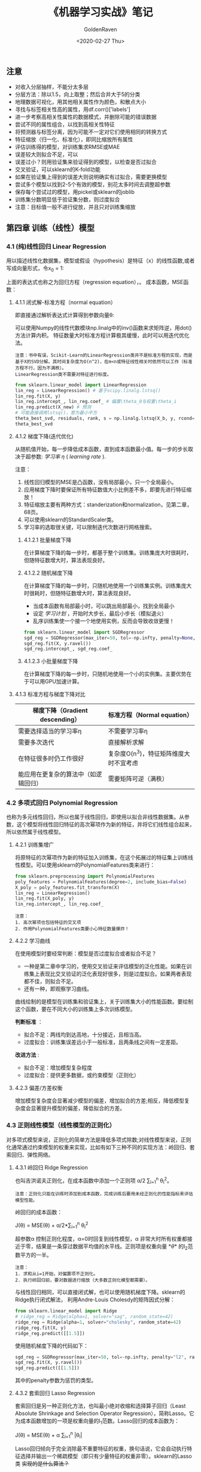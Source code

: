 # -*- org -*-
#+TITLE: 《机器学习实战》笔记
#+AUTHOR: GoldenRaven
#+DATE: <2020-02-27 Thu>
#+EMAIL: li.gaoyang@foxmail.com
#+OPTIONS: num:t

#+BEGIN_COMMENT
#+BEGIN_SRC sh :session
bash crop-convert.bash
#+END_SRC

#+RESULTS:
| /home/ligy/Documents/MachineLearning_notebook/pdfs |       |            |         |           |          |           |    |       |           |
| PDFCROP                                            | 1.38, | 2012/11/02 | -       | Copyright | (c)      | 2002-2012 | by | Heiko | Oberdiek. |
| ==>                                                |     1 | page       | written | on        | `1.pdf'. |           |    |       |           |
| softmax.pdf                                        |       |            |         |           |          |           |    |       |           |

#+END_COMMENT

** 注意
- 对收入分层抽样，不能分太多层
- 分层方法：除以1.5，向上取整；然后合并大于5的分类
- 地理数据可视化，用其他相关属性作为颜色，和散点大小
- 寻找与标签相关性高的属性，用df.corr()['labels']
- 进一步考察高相关性属性的数据模式，并删除可能的错误数据
- 尝试不同的属性组合，以找到高相关性特征
- 将预测器与标签分离，因为可能不一定对它们使用相同的转换方式
- 特征缩放（归一化、标准化），即同比缩放所有属性
- 评估训练得的模型，对训练集求RMSE或MAE
- 误差较大则拟合不足，可以
- 误差过小？则用验证集来验证得到的模型，以检查是否过拟合
- 交叉验证，可以sklearn的K-fold功能
- 如果在验证集上得到的误差大则说明确实有过拟合，需要更换模型
- 尝试多个模型以找到2-5个有效的模型，别花太多时间去调整超参数
- 保存每个尝试过的模型，用pickel或sklearn的joblib
- 训练集分数明显低于验证集分数，则过度拟合
- 注意：目标值一般不进行绽放，并且只对训练集缩放
** 第四章 训练（线性）模型
*** 4.1 (纯)线性回归 Linear Regression
用以描述线性化数据集，模型或假设（hypothesis）是特征（x）的线性函数,或者写成向量形式，令x_0 = 1:
#+ATTR_HTML: :width 400
[[file:images/linear_hypothsis.png]]

上面的表达式也称之为回归方程（regression equation），\theta为回归系数。
成本函数，MSE函数：
#+attr_html: :width 400px
[[file:images/MSE.png]]

**** 4.1.1 闭式解-标准方程（normal equation）
即直接通过解析表达式计算得到参数向量\theta:
#+attr_html: :width 200px
[[file:images/normal_equation.png]]

可以使用Numpy的线性代数模块np.linalg中的inv()函数来求矩阵逆，用dot()方法计算内积。
特征数量大时标准方程计算极其缓慢，此时可以用迭代优化法。
#+BEGIN_EXAMPLE
注意：书中有误，Scikit-Learn的LinearRegression类并不是标准方程的实现，而是基于X的SVD分解。其时间复杂度为O(n^2)，在m<n或特征线性相关时依然可以工作（标准方程不行，因为不满秩）。
LinearRegression类不需要对特征进行标度。
#+END_EXAMPLE
#+BEGIN_SRC python
from sklearn.linear_model import LinearRegression
lin_reg = LinearRegression() # 基于scipy.linalg.lstsq()
lin_reg.fit(X, y)
lin_reg.intercept_, lin_reg.coef_ # 偏置\theta_0与权重\theta_i
lin_reg.predict(X_new) # 预测
# 可能直接调用lstsq()，意为最小平方
theta_best_svd, residuals, rank, s = np.linalg.lstsq(X_b, y, rcond=1e-6)
theta_best_svd
#+END_SRC
**** 4.1.2 梯度下降(迭代优化)
从随机值开始，每一步降低成本函数，直到成本函数最小值。每一步的步长取决于超参数: /学习率/ /\eta/ ( /learning rate/ ).
# #+BEGIN_EXAMPLE
注意：
1. 线性回归模型的MSE是凸函数，没有局部最小，只一个全局最小。
2. 应用梯度下降时要保证所有特征数值大小比例差不多，即要先进行特征缩放！
3. 特征缩放主要有两种方式：standerization和normalization，见第二章，68页。
4. 可以使用sklearn的StandardScaler类。
5. 学习率的选取很关键，可以限制迭代次数进行网格搜索。
# #+END_EXAMPLE
***** 4.1.2.1 批量梯度下降
在计算梯度下降的每一步时，都基于整个训练集。训练集庞大时很耗时，但随特征数增大时，算法表现良好。
***** 4.1.2.2 随机梯度下降
在计算梯度下降的每一步时，只随机地使用一个训练集实例。训练集庞大时很耗时，但随特征数增大时，算法表现良好。
- 当成本函数有局部最小时，可以跳出局部最小，找到全局最小
- 设定 /学习计划/ ，开始时大步长，最后小步长（模拟退火）
- 乱序训练集使一个接一个地使用实例，反而会导致收敛更慢！
#+BEGIN_SRC python
from sklearn.linear_model import SGDRegressor
sgd_reg = SGDRegressor(max_iter=50, tol=-np.infty, penalty=None, eta0=0.1, random_state=42)
sgd_reg.fit(X, y.ravel())
sgd_reg.intercept_, sgd_reg.coef_
#+END_SRC
***** 4.1.2.3 小批量梯度下降
在计算梯度下降的每一步时，只随机地使用一个小的实例集。主要优势在于可以用GPU加速计算。
**** 4.1.3 标准方程与梯度下降对比
|--------------------------+----------------------------------------|
| 梯度下降（Gradient descending） | 标准方程（Normal equation）              |
|--------------------------+----------------------------------------|
| 需要选择适当的学习率\eta | 不需要学习率\eta                       |
|--------------------------+----------------------------------------|
| 需要多次迭代             | 直接解析求解                           |
|--------------------------+----------------------------------------|
| 在特征很多时仍工作很好   | 复杂度O(n^3)，特征矩阵维度大时不宜考虑   |
|--------------------------+----------------------------------------|
| 能应用在更复杂的算法中（如逻辑回归） | 需要矩阵可逆（满秩）                   |
|--------------------------+----------------------------------------|
*** 4.2 多项式回归 Polynomial Regression
也称为多元线性回归，所以也属于线性回归，即使用以拟合非线性数据集。从参数\theta的角度看，这个模型将线性回归特征的高次幂项作为新的特征，并将它们线性组合起来，所以依然属于线性模型。
**** 4.2.1 训练集增广
将原特征的次幂项作为新的特征加入训练集，在这个拓展过的特征集上训练线性模型。可以使用sklearn的PolynomialFeatures类来进行：
#+BEGIN_SRC python
from sklearn.preprocessing import PolynomialFeatures
poly_features = PolynomialFeatures(degree=2, include_bias=False)
X_poly = poly_features.fit_transform(X)
lin_reg = LinearRegression()
lin_reg.fit(X_poly, y)
lin_reg.intercept_, lin_reg.coef_
#+END_SRC

#+BEGIN_EXAMPLE
注意：
1. 高次幂项也包括特征的交叉项
2. 作用PolynomialFeatures类要小心特征数量爆炸！
#+END_EXAMPLE
**** 4.2.2 学习曲线
在使用模型时要经常判断：模型是否过度拟合或者拟合不足？
- 一种是第二章中学习的，使用交叉验证来评估模型的泛化性能。如果在训练集上表现比交叉验证的泛化表现好很多，则是过度拟合。如果两者表现都不佳，则拟合不足。
- 还有一种，即观察学习曲线。
曲线绘制的是模型在训练集和验证集上，关于训练集大小的性能函数。要绘制这个函数，要在不同大小的训练集上多次训练模型。

*判断标准* ：
- 拟合不足：两线均到达高地，十分接近，且相当高。
- 过度拟合：训练集误差远小于一般标准，且两条线之间有一定差距。

*改进方法* :
- 拟合不足：增加模型复杂程度
- 过度拟合：提供更多数据，或约束模型（正则化）
**** 4.2.3 偏差/方差权衡
增加模型复杂度会显著减少模型的偏差，增加拟合的方差;相反，降低模型复杂度会显著提升模型的偏差，降低拟合的方差。
*** 4.3 正则线性模型（线性模型的正则化）
对多项式模型来说，正则化的简单方法是降低多项式除数;对线性模型来说，正则化通常通过约束模型的权重来实现，比如有如下三种不同的实现方法：岭回归、套索回归、弹性网络。
**** 4.3.1 岭回归 Ridge Regression
也叫吉洪诺夫正则化，在成本函数中添加一个正则项 \alpha/2 \sum_{i=1}^{n} \theta_{i}^{2}。
#+BEGIN_EXAMPLE
注意：正则化只能在训练时添加到成本函数，完成训练后要用未经正则化的性能指标来评估模型性能。
#+END_EXAMPLE
岭回归的成本函数：
#+BEGIN_CENTER
J(\theta) = MSE(\theta) + \alpha/2*\sum_{i=1}^{n} \theta_{i}^{2}
#+END_CENTER
超参数\alpha 控制正则化程度，\alpha=0时回复到线性模型，\alpha 非常大时所有权重都接近于零，结果是一条穿过数据平均值的水平线。正则项是权重向量 *\theta* 的l_{2}范数平方的一半。
#+BEGIN_EXAMPLE
注意：
1. 求和从i=1开始，对偏置项不正则化。
2. 执行岭回归前，要对数据进行缩放（大多数正则化模型都需要）。
#+END_EXAMPLE
与线性回归相同，可以直接闭式解，也可以使用随机梯度下降。sklearn的Ridge执行闭式解法，
利用Andre-Louis Cholesdy的矩阵因式分解：
#+BEGIN_SRC python
from sklearn.linear_model import Ridge
# ridge_reg = Ridge(alpha=1, solver="sag", random_state=42)
ridge_reg = Ridge(alpha=1, solver="cholesky", random_state=42)
ridge_reg.fit(X, y)
ridge_reg.predict([[1.5]])
#+END_SRC
使用随机梯度下降的代码如下：
#+BEGIN_SRC python
sgd_reg = SGDRegressor(max_iter=50, tol=-np.infty, penalty="l2", random_state=42)
sgd_reg.fit(X, y.ravel())
sgd_reg.predict([[1.5]])
#+END_SRC
其中的penalty参数为惩罚的类型。
**** 4.3.2 套索回归 Lasso Regression
套索回归是另一种正则化方法，也叫最小绝对收缩和选择算子回归（Least Absolute Shrinkage and Selection Operator Regression），简称Lasso。它为成本函数增加的一项是权重向量的l_{1}范数。Lasso回归的成本函数为：
#+BEGIN_CENTER
J(\theta) = MSE(\theta) + \alpha \sum_{i=1}^{n} |\theta_{i}|
#+END_CENTER
Lasso回归倾向于完全消除最不重要特征的权重，换句话说，它会自动执行特征选择并输出一个稀疏模型（即只有少量特征的权重非零）。sklearn的Lasso类 +实现的是什么算法？+
#+BEGIN_SRC python
from sklearn.linear_model import Lasso
lasso_reg = Lasso(alpha=0.1)
lasso_reg.fit(X, y)
lasso_reg.predict([[1.5]])
#+END_SRC
与岭回归一样，也可以使用随机梯度下降，代码如下：
#+BEGIN_SRC python
sgd_reg = SGDRegressor(max_iter=50, tol=-np.infty, penalty="l1", random_state=42)
sgd_reg.fit(X, y.ravel())
sgd_reg.predict([[1.5]])
#+END_SRC
**** 4.3.3 弹性网络 Elastic Net
弹性网络是岭回归和Lasso回归的中间地带，其正则项是它们正则项的混合，比例由r来控制。r=0时相当于岭回归，r=1时相当于Lasso回归。其成本函数为：
#+BEGIN_CENTER
J(\theta) = MSE(\theta) + r\alpha \sum_{i=1}^{n} |\theta_{i}| + (1-r)\alpha/2*\sum_{i=1}^{n} \theta_{i}^{2}
#+END_CENTER
sklearn的ElasticNet类代码如下：
#+BEGIN_SRC python
from sklearn.linear_model import ElasticNet
elastic_net = ElasticNet(alpha=0.1, l1_ratio=0.5, random_state=42)
elastic_net.fit(X, y)
elastic_net.predict([[1.5]])
#+END_SRC
同样可以用随机梯度下降来实现弹性网络正则化，如下：
#+BEGIN_SRC python
sgd_reg = SGDRegressor(max_iter=50, tol=-np.infty, penalty="elasticnet", random_state=42)
elastic_net.fit(X, y)
elastic_net.predict([[1.5]])
#+END_SRC
**** 4.3.4 如何在线性回归和以上三种回归之中选择呢？
通常而言，有正则化总比没有强，所以大多数时候应该避免使用纯线性回归。岭回归是个不错的默认选择，但如果你觉得实际用到的特征只有少数几个，那就应该更倾向于Lasso或弹性网络，因为它们可以对特征进行自动选择。一般而言，弹性网络优于Lasso回归，因为当特征数大于训练实例数或特征强相关时，Lasso回归可能非常不稳定。
**** 4.4.4 早期停止法
对于梯度下降等迭代算法，还有一个正则化方法，就是在验证误差达到最小误差时停止训练。（可以先观察是否真正达到最小误差）
#+BEGIN_SRC python
from sklearn.base import clone
sgd_reg = SGDRegressor(max_iter=1, tol=-np.infty, warm_start=True, penalty=None,
                       learning_rate="constant", eta0=0.0005, random_state=42)

minimum_val_error = float("inf")
best_epoch = None
best_model = None
for epoch in range(1000):
    sgd_reg.fit(X_train_poly_scaled, y_train)  # continues where it left off
    y_val_predict = sgd_reg.predict(X_val_poly_scaled)
    val_error = mean_squared_error(y_val, y_val_predict)
    if val_error < minimum_val_error:
        minimum_val_error = val_error
        best_epoch = epoch
        best_model = clone(sgd_reg)
#+END_SRC
*** 4.4 逻辑回归 Logistic Regression
一些回归算法也被用于分类任务，反之亦然。逻辑回归依然是线性模型。
逻辑回归，也叫罗吉思回归，被广泛用于估算一个实例属于某个特定类别的概率。如果预概率测超过50%，则判定为正类，反之则为负类。这样它就成一个二元分类器。
与线性回归不同的是，它用 *\theta^{T}\cdot X* 的sigmoid函数值作为概率值，而不是 *\theta^{T}\cdot X* 本身：

#+attr_html: :width 500px
[[file:images/logistic.png]]

#+BEGIN_COMMENT
#+BEGIN_SRC latex :file pdfs/logistic.pdf
\[
\hat{p} = h_\theta(\textbf{X}) = \sigma(\theta^T\cdot \textbf{X})
\]
#+END_SRC

#+RESULTS:
#+BEGIN_LaTeX
[[file:pdfs/logistic.pdf]]
#+END_LaTeX
#+END_COMMENT
\sigma(t)是sigmoid函数：

#+BEGIN_COMMENT
#+BEGIN_SRC latex :file pdfs/sigmoid.pdf
\[
\sigma(t) = \frac{1}{(1+exp(-t))}
\]
#+END_SRC

#+RESULTS:
#+BEGIN_LaTeX
[[file:pdfs/sigmoid.pdf]]
#+END_LaTeX
#+END_COMMENT

#+attr_html: :width 500px
[[file:images/sigmoid.png]]

成本函数为log损失函数：

#+BEGIN_COMMENT
#+BEGIN_SRC latex :file pdfs/cost_log.pdf
\[
J(\theta) = - \frac{1}{m}\sum_{i=1}^{n} [y^{(i)}\rm{log}(
\hat{p}^{(i)}) + (1-y^{(i)})\rm{log}(1-\hat{p}^{(i)})]
\]
#+END_SRC

#+RESULTS:
#+BEGIN_LaTeX
[[file:pdfs/cost_log.pdf]]
#+END_LaTeX
#+END_COMMENT

#+attr_html: :width 500px
[[file:images/cost_log.png]]

这个函数没有闭式解，只能迭代优化，而且它是个凸函数。可以用随机梯度下降等优化算法求解。
如下：

#+begin_src python
from sklearn.linear_model import LogisticRegression
log_reg = LogisticRegression(solver="liblinear", random_state=42)
log_reg.fit(X, y)
#+end_src

**** 决策边界
决策边界，顾名思义，就是用来划清界限的边界，边界的形态可以不定，可以是点，可以是线，
也可以是平面。Andrew Ng 在公开课中强调：“决策边界是预测函数h_{\theta}(x)的属性，
而不是训练集属性”，这是因为能作出“划清”类间界限的只有h_{\theta}(x)，而训练集只是用来
训练和调节参数的。

决策边界由h_{\theta}(x) = \theta^{T} \cdot X = 0定义，所以如果h_{\theta}(x)
函数是线性的，那么决策边界就是线性的;如果h_{\theta}(x)是非线性的，那么决策边界就是非
线性的。

#+begin_example
注意： 与上述多项式回归同理，虽然决策边界是非线性的，但是模型依然是线性的。
#+end_example

**** 逻辑回归的正则化
与其他线性模型一样，逻辑回归也可以用“l_{1}”, “l_{2}”或“elasticnet”惩罚函数来正则化，
默认是l_{2}函数。sklearn的LogisticRegression类中控制正则化程度的超参为C，
是\alpha 的逆反，（其他线性模型为\alpha ），C越 +大+ 小，正则化程度越大。
*** 4.5 多元逻辑回归 Softmax Regression
对于多分类问题，如前所述，可以采用OvA策略，也可采用OvO策略。OvA指为每个类别分别训练一
个二分类器，用以识别是否是该类别，对于特定实例取最近的类别为预测类别。即将多分类转化成
多次二分类问题。OvO策略指任何两个类别训练一个二分类器，如MNIST中，要训练C_{10}^{2}=45
个二分类器。识别时对一个实例运行C_{10}^{2}个二分类器，最后以获胜次数多的类别作用预测
结果。OvO的优点在于，训练时只需要对部分训练数据进行（只需要在需要区分的两个类别的训练集上
进行）。

#+BEGIN_EXAMPLE
注意：只有对于在大数据集上表现糟糕的算法（SVM），OvO是优先的选择;对于大多数二元分类器来说，OvA策略更好。
#+END_EXAMPLE

Softmax回归是逻辑回归的推广，可以直接支持多类别，不需要训练并组合多个二元分类器。
对于一个特定实例 *x*, Softmax 回归会计算出每个类别k的分数s_{k}(*x*), 然后应用
softmax函数（也叫归一化指数），估算每个类别的概率。softmax分数：

#+BEGIN_COMMENT
#+BEGIN_SRC latex :file pdfs/softmax.pdf
\[
s_{k}(\textbf{x}) = \theta_{k}^T \cdot \textbf{x}
\]
#+END_SRC

#+RESULTS:
#+BEGIN_LaTeX
[[file:pdfs/softmax.pdf]]
#+END_LaTeX
#+END_COMMENT

#+attr_html: :width 500px
[[file:images/softmax.png]]

每个类别都有自己的权重向量 *\theta_{k}*, 所有这些向量通常作为行，存贮在参数矩阵
\Theta 中。

有了类别分数后，实例 *x* 属于类别k的概率被定义为：

#+BEGIN_COMMENT
#+BEGIN_SRC latex :file pdfs/softmax2.pdf
\[
\hat{p}_{k} = \sigma(\textbf{s}(\textbf{x}))_{k} = \frac{exp(s_{k}(\textbf{x}))}{\sum_{j=1}^{K}exp(s_{j}(\textbf{x}))}
\]
#+END_SRC

#+RESULTS:
#+BEGIN_LaTeX
[[file:pdfs/softmax2.pdf]]
#+END_LaTeX
#+END_COMMENT

#+attr_html: :width 500px
[[file:images/softmax2.png]]

预测类别\hat{y} 是概率\hat{p}_k 最大的类别k：

#+BEGIN_COMMENT
#+BEGIN_SRC latex :file pdfs/softmax-pred.pdf
\[
\hat{y} = argmax_{k} \sigma(\textbf{s}(\textbf{x})) = argmax_{k} (\theta_{k}^T \cdot \textbf{x})
\]
#+END_SRC

#+RESULTS:
#+BEGIN_LaTeX
[[file:pdfs/softmax-pred.pdf]]
#+END_LaTeX
#+END_COMMENT

#+attr_html: :width 500px
[[file:images/softmax-pred.png]]

#+BEGIN_EXAMPLE
注意： Softmax回归器每次只能预测一个类别，也就是说它是多类别，但不是多输出。所以仅适用于互斥的类别。
#+END_EXAMPLE

我们已经知道了模型怎么估算概率，并做出预测，那怎么训练呢？需要最小化的成本函数（交叉熵）：


#+BEGIN_COMMENT
#+BEGIN_SRC latex :file pdfs/cross-entropy.pdf
\[
J(\Theta) = -\frac{1}{m} \sum_{i=1}^{m} \sum_{k=1}^{K} y_{k}^{(i)} log(\hat{p}_{k}^{(i)})
\]
#+END_SRC

#+RESULTS:
#+BEGIN_LaTeX
[[file:pdfs/cross-entropy.pdf]]
#+END_LaTeX
#+END_COMMENT

#+attr_html: :width 500px
[[file:images/cross-entropy.png]]

它来源于信息理论，描述的是多类别预测的准确性。两个离散概率分布p和q之间的交叉熵定义为：

#+BEGIN_COMMENT
#+BEGIN_SRC latex :file pdfs/cross2.pdf
\[
H(p, q) = \sum_{x} p(x) \rm{log}\ q(x)
\]
#+END_SRC

#+RESULTS:
#+BEGIN_LaTeX
[[file:pdfs/cross2.pdf]]
#+END_LaTeX
#+END_COMMENT

#+attr_html: :width 500px
[[file:images/cross2.png]]

对于这个成本函数可以作用随机梯度下降或其他优化算法找到最优解参数矩阵\Theta （每个类别
的权重向量 *\theta_{k}* ）。在sklearn中，当对多个类别进行训练时
LogisticRegression会默认选择OvA策略。将参数multi_class设置为"multinomial"
可以将其切换成Softmax回归。还要指定一个支持Softmax回归的求解器。默认使用l_{2}正则化，
用超参C控制。代码如下：

#+BEGIN_SRC python
softmax_reg = LogisticRegression(multi_class="multinomial",solver="lbfgs", C=10, random_state=42)
softmax_reg.fit(X, y)
y_proba = softmax_reg.predict_proba(X_new) # 预测特定实例的每个类别概率
y_predict = softmax_reg.predict(X_new) # 预测特定实例的类别
#+END_SRC

- 此时的决策边界如何理解？

#+attr_html: :width 600px
[[file:images/decision_boundary.png]]
** 第五章 支持向量机（SVM, support vector machine）
#+BEGIN_QUOTE
只读一本书不是学习，而是娱乐。
#+END_QUOTE
支持向量机可以用于 ~线性~ 、 ~非线性~ 的 ~分类~ 和 ~回归~ 任务，也可以用
于 ~异常值检测~ 任务。SVM是机器学习领域最受欢迎的模型之一，特别适用于中小型复杂
数据集的分类。

** 线性SVM分类（SVC）
数据集可以分为线性可分和线性不可分，也就是说可不可以用一条直线轻松地分开。
#+begin_example
疑问：线性SVM分类器是个二分类器？
#+end_example

~支持向量机分类器~ 的 ~基本思想~ ：拟合类别之间可能的、最宽“街道”，因此也
叫大间隔分类。决策边界完全由位于街道上的（包括街道边缘上的）实例所决定（支
持），这些实例称为支持向量。预测结果时只涉及支持向量，而不涉及整个训练集。

#+begin_example
注意：SVM对特征的缩放特别敏感，如果不缩放，SVM将趋于忽略小的特征。
#+end_example

- 硬间隔分类：
  严格要求所有实例都不在街道上，且都位于正确的一侧。存在问题：
  + 1. 数据集一定是线性可分时才有效。
  + 2. 对异常值十分敏感。
- 软间隔分类：
  尽可能地保持街道宽阔、同时限制间隔违例（位于街道之上、甚至在错误一边的实
  例）

上述过程可以看作是在正则化，在sklearn的 ~SVM~ 类中，超参数C控制这个平衡：
C越小，街道越宽，间隔违例越多，正则化越强;反则反之。在sklearn中可以有以下实现：
- 使用 ~LinearSVC~ 类， ~LinearSVC(C=1, loss='hinge')~ 。它会对偏置
  项作正则化，所以要先减去平均值使训练集集中。可以使用StandardScaler进行。
  超参数loss='hinge'，dual='False'。快速收敛。
- 也可选择SVC类， ~SVC(kernel='linear', C=1)~ ，但比LinearSVC慢得多，
  尤其对于大型数据集而言。不推荐使用。
- 还可以使用 ~SGDClassifier(loss='hinge', alpha=1/(m*C))~, 这适于
  常规随机梯度下降来训练SVM分类器。并不快速收敛，但对大数据集或在线分类任务
  有效。

#+name: sklearn线性SVM分类算法对比
+--------------+----------------------------------------------------+----------------------------------+--------------------------------------------+
|              | LinearSVC类                                        | SVC类的linear kernel             | SGDClassifier类的hinge损失函数             |
+--------------+----------------------------------------------------+----------------------------------+--------------------------------------------+
| 调用方法     | LinearSVC(C=1, loss='hinge')                       | SVC(kernel='linear', C=1)        | SGDClassifier(loss='hinge', alpha=1/(m*C)) |
+--------------+----------------------------------------------------+----------------------------------+--------------------------------------------+
| 时间复杂度   | O(m*n)                                             | O(m^{2}*n)与O(m^{3}*n)之间       | O(m*n)                                     |
+--------------+----------------------------------------------------+----------------------------------+--------------------------------------------+
| 需要缩放？   | 是                                                 | 是                               | 是                                         |
+--------------+----------------------------------------------------+----------------------------------+--------------------------------------------+
| 支持核外？   | 否                                                 | 否                               | 是                                         |
+--------------+----------------------------------------------------+----------------------------------+--------------------------------------------+
| 运算速度     | 快                                                 | 慢                               | 慢                                         |
+--------------+----------------------------------------------------+----------------------------------+--------------------------------------------+
| 支持核技巧？ | 否                                                 | 是                               | 否                                         |
+--------------+----------------------------------------------------+----------------------------------+--------------------------------------------+
| 优点         | 基于liblinear库实现的优化算法，收敛快              | 基于libsvm库，支持核技巧         | 对大型数据集有效，对在线分类任务有效       |
+--------------+----------------------------------------------------+----------------------------------+--------------------------------------------+
| 缺点         | 不支持核技巧                                       | 只适用于复杂但中小型的训练集     | 不支持核技巧                               |
+--------------+----------------------------------------------------+----------------------------------+--------------------------------------------+
| 注意         | 要先减去平均值使训练集集中，还要设置超参loss和dual | 不要用在大型数据集上（超过十万） | 成本函数要可导才能用梯度下降               |
+--------------+----------------------------------------------------+----------------------------------+--------------------------------------------+

#+begin_example
注意：
  1. 如果你的SVM模型过拟合了，试试减小C来进行正则化
  2. 与Logistic回归分类器不同，SVM不会输出类别概率，可以设probability=True，
     来用Logistic回归对SVM校准，可以获得predict_proba()和predict_log_proba()方法
#+end_example
sklearn的LinearSVC示例代码如下：

#+BEGIN_SRC python
import numpy as np
from sklearn import datasets
from sklearn.pipeline import Pipeline
from sklearn.preprocessing import StandardScaler
from sklearn.svm import LinearSVC

iris = datasets.load_iris()
X = iris["data"][:, (2, 3)]  # petal length, petal width
y = (iris["target"] == 2).astype(np.float64)  # Iris-Virginica

svm_clf = Pipeline([
        ("scaler", StandardScaler()),
        ("linear_svc", LinearSVC(C=1, loss="hinge", random_state=42)),
        #("SVC_liear-kenel", SVC(kernel='linear', C=1)),
        #("SGDClassifier", SGDClassifier(loss='hinge', alpha=1/(C*m))),
    ])

svm_clf.fit(X, y)
svm_clf.predict([[5.5, 1.7]])
#+END_SRC
